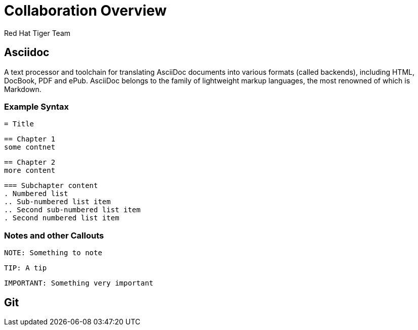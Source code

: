 = Collaboration Overview
Red Hat Tiger Team
:navigation:
:icons:

== Asciidoc
A text processor and toolchain for translating AsciiDoc documents into various formats (called backends), including HTML, DocBook, PDF and ePub. AsciiDoc belongs to the family of lightweight markup languages, the most renowned of which is Markdown.

=== Example Syntax
----
= Title
----

----
== Chapter 1
some contnet
----

----
== Chapter 2
more content
----

----
=== Subchapter content
. Numbered list
.. Sub-numbered list item
.. Second sub-numbered list item
. Second numbered list item
----

=== Notes and other Callouts

----
NOTE: Something to note
----

----
TIP: A tip
----

----
IMPORTANT: Something very important
----

== Git

